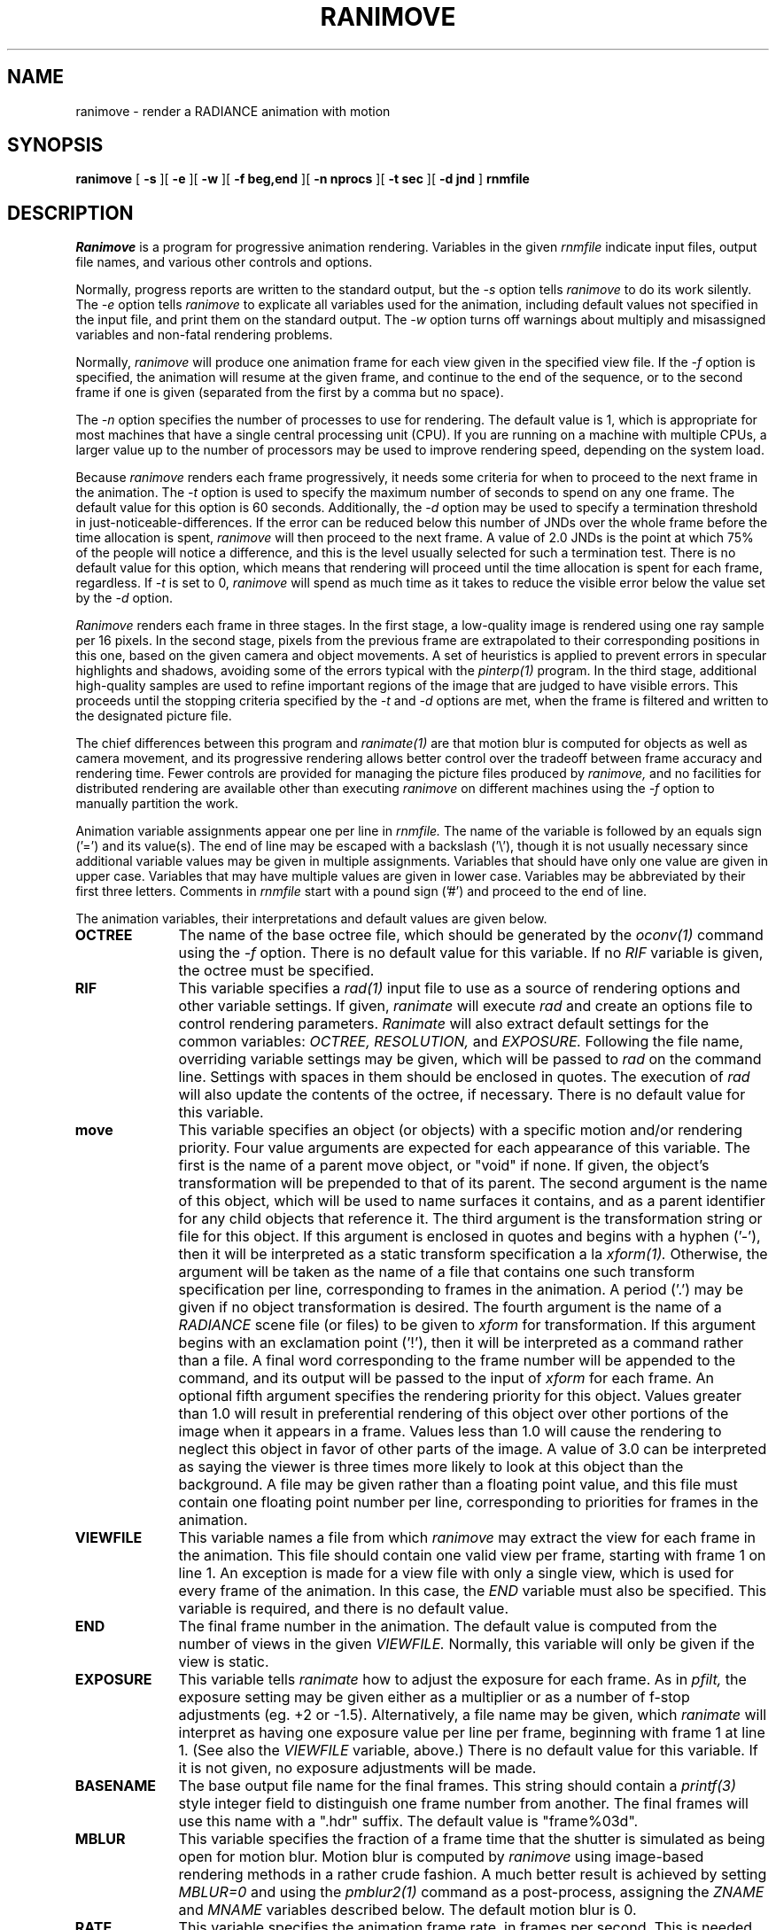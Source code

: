 .\" RCSid "$Id$"
.TH RANIMOVE 1 1/30/03 RADIANCE
.SH NAME
ranimove - render a RADIANCE animation with motion
.SH SYNOPSIS
.B ranimove
[
.B \-s
][
.B \-e
][
.B \-w
][
.B "\-f beg,end"
][
.B "\-n nprocs"
][
.B "\-t sec"
][
.B "\-d jnd"
]
.B rnmfile
.SH DESCRIPTION
.I Ranimove
is a program for progressive animation rendering.
Variables in the given
.I rnmfile
indicate input files, output file names,
and various other controls and options.
.PP
Normally, progress reports are written to the standard output, but the
.I \-s
option tells
.I ranimove
to do its work silently.
The
.I \-e
option tells
.I ranimove
to explicate all variables used for the animation, including
default values not specified in the input file, and print them on
the standard output.
The
.I \-w
option turns off warnings about multiply and misassigned variables and
non-fatal rendering problems.
.PP
Normally,
.I ranimove
will produce one animation frame for each view given in the specified
view file.
If the
.I \-f
option is specified, the animation will resume at the given frame, and
continue to the end of the sequence, or to the second frame if one is given
(separated from the first by a comma but no space).
.PP
The
.I \-n
option specifies the number of processes to use for rendering.
The default value is 1, which is appropriate for most machines
that have a single central processing unit (CPU).
If you are running on a machine with multiple CPUs, a larger
value up to the number of processors may be used
to improve rendering speed, depending on the system load.
.PP
Because
.I ranimove
renders each frame progressively, it needs some criteria for when
to proceed to the next frame in the animation.
The
.I \-t
option is used to specify the maximum number of seconds to spend
on any one frame.
The default value for this option is 60 seconds.
Additionally, the
.I \-d
option may be used to specify a termination
threshold in just-noticeable-differences.
If the error can be reduced below this number of JNDs
over the whole frame before the time allocation is spent,
.I ranimove
will then proceed to the next frame.
A value of 2.0 JNDs is the point at which 75% of the people will notice
a difference, and this is the level usually selected for such a
termination test.
There is no default value for this option, which means that rendering
will proceed until the time allocation is spent for each frame, regardless.
If
.I \-t
is set to 0,
.I ranimove
will spend as much time as it takes to reduce the
visible error below the value set by the
.I \-d
option.
.PP
.I Ranimove
renders each frame in three stages.
In the first stage, a low-quality image
is rendered using one ray sample per 16 pixels.
In the second stage, pixels from the previous frame are extrapolated to
their corresponding positions in
this one, based on the given camera and object movements.
A set of heuristics is applied
to prevent errors in specular highlights and shadows, avoiding
some of the errors typical with the
.I pinterp(1)
program.
In the third stage, additional high-quality samples are used to refine
important regions of the image that are judged to have visible errors.
This proceeds until the stopping criteria specified by the
.I \-t
and
.I -d
options are met,
when the frame is filtered and written to the designated picture file.
.PP
The chief differences between this program and
.I ranimate(1)
are that motion blur is computed for objects as well as camera movement,
and its progressive rendering allows better control over the tradeoff
between frame accuracy and rendering time.
Fewer controls are provided for managing the picture files produced by
.I ranimove,
and no facilities for distributed rendering are available other
than executing
.I ranimove
on different machines using the
.I \-f
option to manually partition the work.
.PP
Animation variable assignments appear one per line in
.I rnmfile.
The name of the variable is followed by an equals sign
('=') and its value(s).
The end of line may be escaped with a backslash ('\\'), though it is
not usually necessary since additional variable values may be given
in multiple assignments.
Variables that should have only one value are given in upper case.
Variables that may have multiple values are given in lower case.
Variables may be abbreviated by their first three letters.
Comments in
.I rnmfile
start with a pound sign ('#') and proceed to the end of line.
.PP
The animation variables, their interpretations and default values
are given below.
.TP 10n
.BR OCTREE
The name of the base octree file, which should be generated by the
.I oconv(1)
command using the
.I \-f
option.
There is no default value for this variable.
If no
.I RIF
variable is given, the octree must be specified.
.TP
.BR RIF
This variable specifies a
.I rad(1)
input file to use as a source of rendering options and other
variable settings.
If given,
.I ranimate
will execute
.I rad
and create an options file to control rendering parameters.
.I Ranimate
will also extract default settings for the common variables:
.I OCTREE,
.I RESOLUTION,
and
.I EXPOSURE.
Following the file name, overriding variable settings may be given,
which will be passed to
.I rad
on the command line.
Settings with spaces in them should be enclosed in quotes.
The execution of
.I rad
will also update the contents of the octree, if necessary.
There is no default value for this variable.
.TP
.BR move
This variable specifies an object (or objects) with a specific
motion and/or rendering priority.
Four value arguments are expected for each appearance of this variable.
The first is the name of a parent move object, or "void" if none.
If given, the object's transformation will be prepended to that
of its parent.
The second argument is the name of this object, which will be used
to name surfaces it contains, and as a parent identifier for any child
objects that reference it.
The third argument is the transformation string or file for this object.
If this argument is enclosed in quotes and begins with a hyphen
('-'), then it will be interpreted as a
static transform specification a la
.I xform(1).
Otherwise, the argument will be taken as the name of a file that contains
one such transform specification per line, corresponding to frames in the
animation.
A period ('.') may be given if no object transformation is desired.
The fourth argument is the name of a
.I RADIANCE
scene file (or files) to be given to
.I xform
for transformation.
If this argument begins with an exclamation point ('!'), then
it will be interpreted as a command rather than a file.
A final word corresponding to the frame number will be
appended to the command, and its output will be passed to
the input of
.I xform
for each frame.
An optional fifth argument
specifies the rendering priority for this object.
Values greater than 1.0 will result in preferential rendering of
this object over other portions of the image when it appears in a frame.
Values less than 1.0 will cause the rendering to neglect this object in
favor of other parts of the image.
A value of 3.0 can be interpreted as saying the viewer is three times more
likely to look at this object than the background.
A file may be given rather than a floating point value, and this file must
contain one floating point number per line, corresponding to priorities
for frames in the animation.
.TP
.BR VIEWFILE
This variable names a file from which
.I ranimove
may extract the view for each frame in the animation.
This file should contain one valid view per frame, starting with
frame 1 on line 1.
An exception is made for a view file with only a single view, which
is used for every frame of the animation.
In this case, the
.I END
variable must also be specified.
This variable is required, and there is no default value.
.TP
.BR END
The final frame number in the animation.
The default value is computed from the number of views in the given
.I VIEWFILE.
Normally, this variable will only be given if the view is static.
.TP
.BR EXPOSURE
This variable tells
.I ranimate
how to adjust the exposure for each frame.
As in
.I pfilt,
the exposure setting may be given either as a multiplier or as a
number of f\-stop adjustments (eg. +2 or \-1.5).
Alternatively, a file name may be given, which
.I ranimate
will interpret as having one exposure value per line per frame,
beginning with frame 1 at line 1.
(See also the
.I VIEWFILE
variable, above.)\0
There is no default value for this variable.
If it is not given, no exposure adjustments will be made.
.TP
.BR BASENAME
The base output file name for the final frames.
This string should contain a
.I printf(3)
style integer field to distinguish one frame number from another.
The final frames will use this name with a ".hdr" suffix.
The default value is "frame%03d".
.TP
.BR MBLUR
This variable specifies the fraction of a frame time that the shutter
is simulated as being open for motion blur.
Motion blur is computed by
.I ranimove
using image-based rendering methods in a rather crude fashion.
A much better result is achieved by setting
.I MBLUR=0
and using the
.I pmblur2(1)
command as a post-process, assigning the
.I ZNAME
and
.I MNAME
variables described below.
The default motion blur is 0.
.TP
.BR RATE
This variable specifies the animation frame rate, in frames per second.
This is needed to compute the animation error visibility.
The default value is 8.
.TP
.BR RESOLUTION
This variable specifies the desired final picture resolution.
If only a single number is given, this value will be used for both
the horizontal and vertical picture dimensions.
If two numbers are given, the first is the horizontal resolution and
the second is the vertical resolution.
If three numbers are given, the third is taken as the pixel aspect
ratio for the final picture (a real value).
If the pixel aspect ratio is zero, the exact dimensions given will
be those produced.
Otherwise, they will be used as a frame in which the final image
must fit.
The default value for this variable is 640.
.TP
.BR lowq
This variable may be used to specify rendering options
for the initial, low-quality ray samples.
It may be given either as a list of rendering parameter settings,
or as variable settings for the
.I rad
command, in which case the
.I RIF
variable must also be specified.
.TP
.BR highq
This variable may be used to specify rendering options
for the final, high-quality ray samples.
It may be given either as a list of rendering parameter settings,
or as variable settings for the
.I rad
command, in which case the
.I RIF
variable must also be specified.
.TP
.BR oconv
This variable may be used to specify special options for
.I oconv.
See the
.I oconv(1)
manual page for a list of valid options.
(The
.I \-f
option is specified by default.)\0
.TP
.BR ZNAME
The base file name for the depth buffer output frames.
This string should contain a
.I printf(3)
style integer field to distinguish one frame number from another.
The final frames will use this name with a ".zbf" suffix.
This is needed by the
.I pmblur2
command to compute a better motion blur.
There is no default setting for this variable.
.TP
.BR MNAME
The base file name for the motion vector output frames.
This string should contain a
.I printf(3)
style integer field to distinguish one frame number from another.
The final frames will use this name with a ".mvo" suffix.
This file is used together with the image and depth buffer by
.I pmblur2
to compute a better motion blur.
In this case, the
.I MBLUR
variable should be unset or zero.
The file will contain 3 16-bit unsigned values per pixel.
The first two are the x and y offsets to each pixel in the previous frame,
with an offset of 32768 being no movement.
The third value is 0 if the previous frame's pixel was on a
different object, and 32768 if it was on the same object.
There is no default setting for this variable.
.SH EXAMPLES
A minimal input file for
.I ranimove
might look like this:
.IP "" .3i
.nf
::::::::::
sample.rnm
::::::::::
# The rad input file for our static scene:
RIF= tutor.rif
# The view file containing one view per frame:
VIEWFILE= anim1.vf
# Our central character and its motion:
move= void myguy myguy.xf myguy.rad 2.0
.fi
.PP
Note that most of the variables are not set in this file.
If we only want to see what default values
.I ranimove
would use without actually executing anything, we can invoke it
thus:
.IP "" .2i
ranimove \-n 0 \-e sample.rnm
.PP
This will print the variables we have given as well as default
values
.I ranimove
has assigned for us.
.PP
Usually, we execute
.I ranimove
in the background, redirecting the standard output and standard
error to a file:
.IP "" .2i
ranimove sample.rnm >& sample.err &
.PP
If we decide that the default values
.I ranimove
has chosen for our variables are not all appropriate, we can add
some more assignments to the file:
.IP "" .3i
.nf
RES= 1024				# shoot for 1024x resolution
MBLUR= .25				# apply camera motion blur
RATE= 15				# 15 frames/second
EXP= anim1.exp				# adjust exposure according to file
lowq= QUAL=Low				# low quality ray sampling
highq= QUAL=Med				# high quality ray sampling
.fi
.PP
Note the use of abbreviation for variable names.
.SH AUTHOR
Greg Ward
.SH "SEE ALSO"
fieldcomb(1), oconv(1), pfilt(1), pinterp(1), pmblur2(1), pvalue(1), rad(1),
ran2tiff(1), ranimate(1), rpict(1), xform(1)
